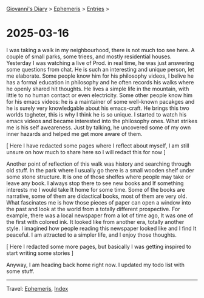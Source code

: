 #+startup: content indent

[[file:../index.org][Giovanni's Diary]] > [[file:ephemeris.org][Ephemeris]] > [[file:entries.org][Entries]] >

* 2025-03-16
:PROPERTIES:
:RSS: true
:DATE: 16 Mar 2025 00:00:00 GMT
:CATEGORY: Ephemeris
:AUTHOR: Giovanni Santini
:LINK: https://giovanni-diary.netlify.app/ephemeris/2025-03-16.html
:END:
#+INDEX: Giovanni's Diary!Ephemeris!2025-03-16

I was taking a walk in my neighbourhood, there is not much too see
here. A couple of small parks, some triees, and mostly residential
houses. Yesterday I was watching a live of Prod. in real time, he was
just answering some questions from chat. He is such an interesting
and unique person, let me elaborate. Some people know him for his
philosophy videos, I belive he has a formal education in philosophy
and he often records his walks where he openly shared hit thoughts.
He lives a simple life in the mountain, with little to no human
contact or even electricity. Some other people know him for his
emacs videos: he is a maintainer of some well-known pacakges and he is
surely very knowledgable about his emacs-craft. He brings this two
worlds togheter, this is why I think he is so unique.
I started to watch his emacs videos and became interested into the
philosophy ones. What strikes me is his self aweareness. Just by
talking, he uncovered some of my own inner hazards and helped me
get more aware of them.

[ Here I have redacted some pages where I reflect about myself, I
am still unsure on how much to share here so I will redact this for
now ]

Another point of reflection of this walk was history and searching
through old stuff. In the park where I usually go there is a small
wooden shelf under some stone structure. It is one of those shelfes
where people may take or leave any book. I always stop there to see
new books and If something interests me I would take It home for
some time. Some of the books are narrative, some of them are
didactical books, most of them are very old. What fascinates me is how
those pieces of paper can open a window into the past and look at
the world from a totally different prospective. For example, there
was a local newspaper from a lot of time ago, It was one of the
first with colored ink. It looked like from another era, totally
another style. I imagined how people reading this newspaper looked
like and I find It peaceful. I am attracted to a simpler life,
and I enjoy those thoughts.

[ Here I redacted some more pages, but basically I was getting
inspired to start writing some stories ]

Anyway, I am heading back home right now. I updated my todo list with
some stuff.

-----

Travel: [[file:ephemeris.org][Ephemeris]], [[file:../theindex.org][Index]]
